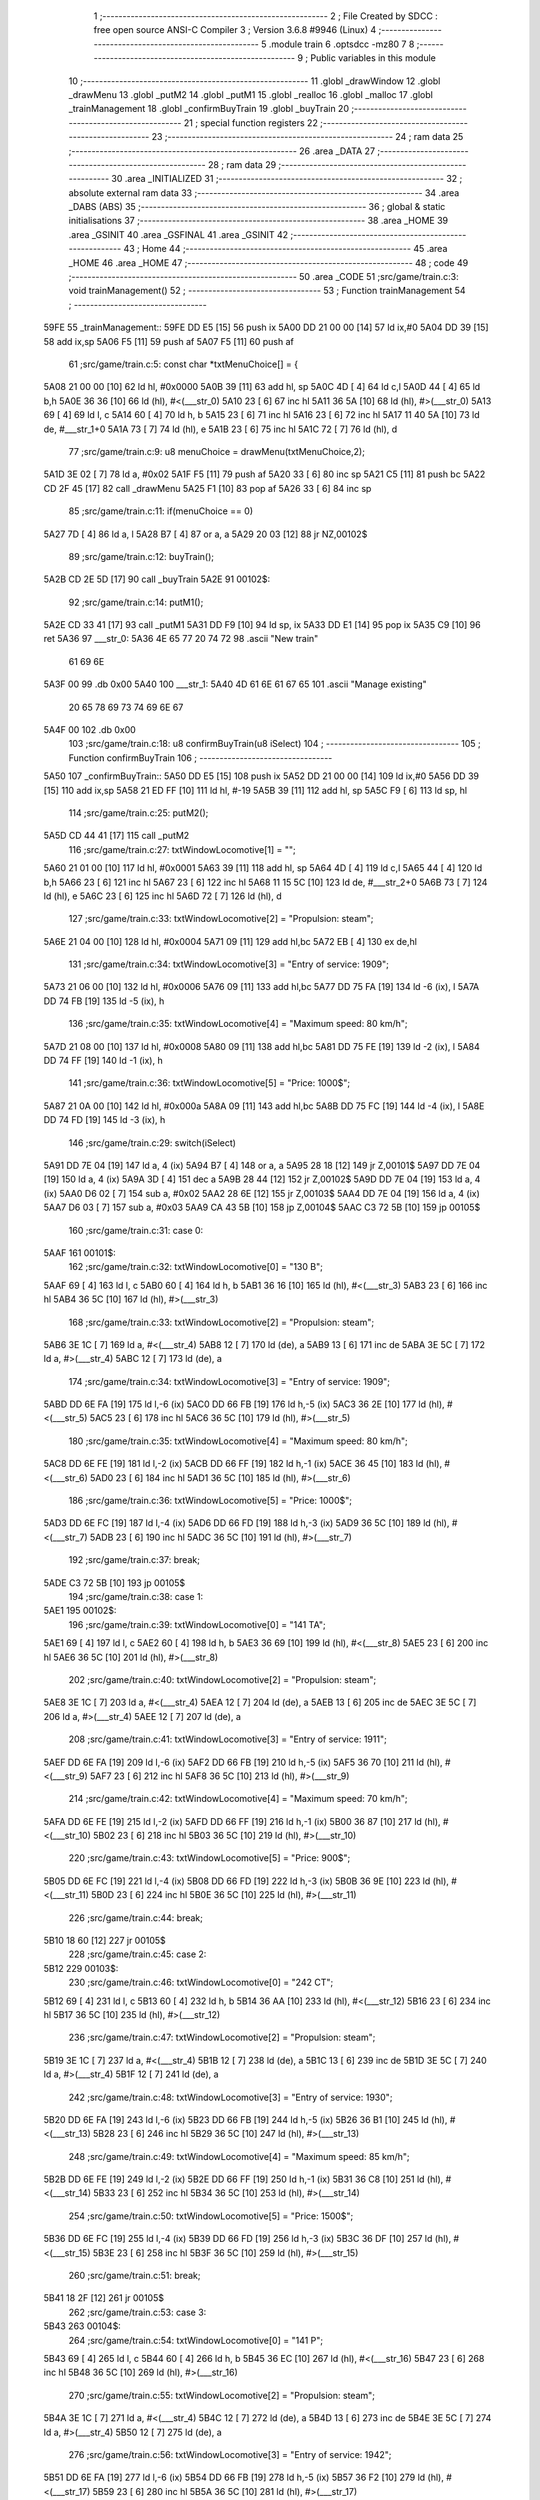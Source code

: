                               1 ;--------------------------------------------------------
                              2 ; File Created by SDCC : free open source ANSI-C Compiler
                              3 ; Version 3.6.8 #9946 (Linux)
                              4 ;--------------------------------------------------------
                              5 	.module train
                              6 	.optsdcc -mz80
                              7 	
                              8 ;--------------------------------------------------------
                              9 ; Public variables in this module
                             10 ;--------------------------------------------------------
                             11 	.globl _drawWindow
                             12 	.globl _drawMenu
                             13 	.globl _putM2
                             14 	.globl _putM1
                             15 	.globl _realloc
                             16 	.globl _malloc
                             17 	.globl _trainManagement
                             18 	.globl _confirmBuyTrain
                             19 	.globl _buyTrain
                             20 ;--------------------------------------------------------
                             21 ; special function registers
                             22 ;--------------------------------------------------------
                             23 ;--------------------------------------------------------
                             24 ; ram data
                             25 ;--------------------------------------------------------
                             26 	.area _DATA
                             27 ;--------------------------------------------------------
                             28 ; ram data
                             29 ;--------------------------------------------------------
                             30 	.area _INITIALIZED
                             31 ;--------------------------------------------------------
                             32 ; absolute external ram data
                             33 ;--------------------------------------------------------
                             34 	.area _DABS (ABS)
                             35 ;--------------------------------------------------------
                             36 ; global & static initialisations
                             37 ;--------------------------------------------------------
                             38 	.area _HOME
                             39 	.area _GSINIT
                             40 	.area _GSFINAL
                             41 	.area _GSINIT
                             42 ;--------------------------------------------------------
                             43 ; Home
                             44 ;--------------------------------------------------------
                             45 	.area _HOME
                             46 	.area _HOME
                             47 ;--------------------------------------------------------
                             48 ; code
                             49 ;--------------------------------------------------------
                             50 	.area _CODE
                             51 ;src/game/train.c:3: void trainManagement()
                             52 ;	---------------------------------
                             53 ; Function trainManagement
                             54 ; ---------------------------------
   59FE                      55 _trainManagement::
   59FE DD E5         [15]   56 	push	ix
   5A00 DD 21 00 00   [14]   57 	ld	ix,#0
   5A04 DD 39         [15]   58 	add	ix,sp
   5A06 F5            [11]   59 	push	af
   5A07 F5            [11]   60 	push	af
                             61 ;src/game/train.c:5: const char *txtMenuChoice[] = { 
   5A08 21 00 00      [10]   62 	ld	hl, #0x0000
   5A0B 39            [11]   63 	add	hl, sp
   5A0C 4D            [ 4]   64 	ld	c,l
   5A0D 44            [ 4]   65 	ld	b,h
   5A0E 36 36         [10]   66 	ld	(hl), #<(___str_0)
   5A10 23            [ 6]   67 	inc	hl
   5A11 36 5A         [10]   68 	ld	(hl), #>(___str_0)
   5A13 69            [ 4]   69 	ld	l, c
   5A14 60            [ 4]   70 	ld	h, b
   5A15 23            [ 6]   71 	inc	hl
   5A16 23            [ 6]   72 	inc	hl
   5A17 11 40 5A      [10]   73 	ld	de, #___str_1+0
   5A1A 73            [ 7]   74 	ld	(hl), e
   5A1B 23            [ 6]   75 	inc	hl
   5A1C 72            [ 7]   76 	ld	(hl), d
                             77 ;src/game/train.c:9: u8 menuChoice = drawMenu(txtMenuChoice,2);
   5A1D 3E 02         [ 7]   78 	ld	a, #0x02
   5A1F F5            [11]   79 	push	af
   5A20 33            [ 6]   80 	inc	sp
   5A21 C5            [11]   81 	push	bc
   5A22 CD 2F 45      [17]   82 	call	_drawMenu
   5A25 F1            [10]   83 	pop	af
   5A26 33            [ 6]   84 	inc	sp
                             85 ;src/game/train.c:11: if(menuChoice == 0)
   5A27 7D            [ 4]   86 	ld	a, l
   5A28 B7            [ 4]   87 	or	a, a
   5A29 20 03         [12]   88 	jr	NZ,00102$
                             89 ;src/game/train.c:12: buyTrain();
   5A2B CD 2E 5D      [17]   90 	call	_buyTrain
   5A2E                      91 00102$:
                             92 ;src/game/train.c:14: putM1();
   5A2E CD 33 41      [17]   93 	call	_putM1
   5A31 DD F9         [10]   94 	ld	sp, ix
   5A33 DD E1         [14]   95 	pop	ix
   5A35 C9            [10]   96 	ret
   5A36                      97 ___str_0:
   5A36 4E 65 77 20 74 72    98 	.ascii "New train"
        61 69 6E
   5A3F 00                   99 	.db 0x00
   5A40                     100 ___str_1:
   5A40 4D 61 6E 61 67 65   101 	.ascii "Manage existing"
        20 65 78 69 73 74
        69 6E 67
   5A4F 00                  102 	.db 0x00
                            103 ;src/game/train.c:18: u8 confirmBuyTrain(u8 iSelect)
                            104 ;	---------------------------------
                            105 ; Function confirmBuyTrain
                            106 ; ---------------------------------
   5A50                     107 _confirmBuyTrain::
   5A50 DD E5         [15]  108 	push	ix
   5A52 DD 21 00 00   [14]  109 	ld	ix,#0
   5A56 DD 39         [15]  110 	add	ix,sp
   5A58 21 ED FF      [10]  111 	ld	hl, #-19
   5A5B 39            [11]  112 	add	hl, sp
   5A5C F9            [ 6]  113 	ld	sp, hl
                            114 ;src/game/train.c:25: putM2();
   5A5D CD 44 41      [17]  115 	call	_putM2
                            116 ;src/game/train.c:27: txtWindowLocomotive[1] = "";	
   5A60 21 01 00      [10]  117 	ld	hl, #0x0001
   5A63 39            [11]  118 	add	hl, sp
   5A64 4D            [ 4]  119 	ld	c,l
   5A65 44            [ 4]  120 	ld	b,h
   5A66 23            [ 6]  121 	inc	hl
   5A67 23            [ 6]  122 	inc	hl
   5A68 11 15 5C      [10]  123 	ld	de, #___str_2+0
   5A6B 73            [ 7]  124 	ld	(hl), e
   5A6C 23            [ 6]  125 	inc	hl
   5A6D 72            [ 7]  126 	ld	(hl), d
                            127 ;src/game/train.c:33: txtWindowLocomotive[2] = "Propulsion: steam";
   5A6E 21 04 00      [10]  128 	ld	hl, #0x0004
   5A71 09            [11]  129 	add	hl,bc
   5A72 EB            [ 4]  130 	ex	de,hl
                            131 ;src/game/train.c:34: txtWindowLocomotive[3] = "Entry of service: 1909";
   5A73 21 06 00      [10]  132 	ld	hl, #0x0006
   5A76 09            [11]  133 	add	hl,bc
   5A77 DD 75 FA      [19]  134 	ld	-6 (ix), l
   5A7A DD 74 FB      [19]  135 	ld	-5 (ix), h
                            136 ;src/game/train.c:35: txtWindowLocomotive[4] = "Maximum speed: 80 km/h";
   5A7D 21 08 00      [10]  137 	ld	hl, #0x0008
   5A80 09            [11]  138 	add	hl,bc
   5A81 DD 75 FE      [19]  139 	ld	-2 (ix), l
   5A84 DD 74 FF      [19]  140 	ld	-1 (ix), h
                            141 ;src/game/train.c:36: txtWindowLocomotive[5] = "Price: 1000$";
   5A87 21 0A 00      [10]  142 	ld	hl, #0x000a
   5A8A 09            [11]  143 	add	hl,bc
   5A8B DD 75 FC      [19]  144 	ld	-4 (ix), l
   5A8E DD 74 FD      [19]  145 	ld	-3 (ix), h
                            146 ;src/game/train.c:29: switch(iSelect)
   5A91 DD 7E 04      [19]  147 	ld	a, 4 (ix)
   5A94 B7            [ 4]  148 	or	a, a
   5A95 28 18         [12]  149 	jr	Z,00101$
   5A97 DD 7E 04      [19]  150 	ld	a, 4 (ix)
   5A9A 3D            [ 4]  151 	dec	a
   5A9B 28 44         [12]  152 	jr	Z,00102$
   5A9D DD 7E 04      [19]  153 	ld	a, 4 (ix)
   5AA0 D6 02         [ 7]  154 	sub	a, #0x02
   5AA2 28 6E         [12]  155 	jr	Z,00103$
   5AA4 DD 7E 04      [19]  156 	ld	a, 4 (ix)
   5AA7 D6 03         [ 7]  157 	sub	a, #0x03
   5AA9 CA 43 5B      [10]  158 	jp	Z,00104$
   5AAC C3 72 5B      [10]  159 	jp	00105$
                            160 ;src/game/train.c:31: case 0:
   5AAF                     161 00101$:
                            162 ;src/game/train.c:32: txtWindowLocomotive[0] = "130 B";
   5AAF 69            [ 4]  163 	ld	l, c
   5AB0 60            [ 4]  164 	ld	h, b
   5AB1 36 16         [10]  165 	ld	(hl), #<(___str_3)
   5AB3 23            [ 6]  166 	inc	hl
   5AB4 36 5C         [10]  167 	ld	(hl), #>(___str_3)
                            168 ;src/game/train.c:33: txtWindowLocomotive[2] = "Propulsion: steam";
   5AB6 3E 1C         [ 7]  169 	ld	a, #<(___str_4)
   5AB8 12            [ 7]  170 	ld	(de), a
   5AB9 13            [ 6]  171 	inc	de
   5ABA 3E 5C         [ 7]  172 	ld	a, #>(___str_4)
   5ABC 12            [ 7]  173 	ld	(de), a
                            174 ;src/game/train.c:34: txtWindowLocomotive[3] = "Entry of service: 1909";
   5ABD DD 6E FA      [19]  175 	ld	l,-6 (ix)
   5AC0 DD 66 FB      [19]  176 	ld	h,-5 (ix)
   5AC3 36 2E         [10]  177 	ld	(hl), #<(___str_5)
   5AC5 23            [ 6]  178 	inc	hl
   5AC6 36 5C         [10]  179 	ld	(hl), #>(___str_5)
                            180 ;src/game/train.c:35: txtWindowLocomotive[4] = "Maximum speed: 80 km/h";
   5AC8 DD 6E FE      [19]  181 	ld	l,-2 (ix)
   5ACB DD 66 FF      [19]  182 	ld	h,-1 (ix)
   5ACE 36 45         [10]  183 	ld	(hl), #<(___str_6)
   5AD0 23            [ 6]  184 	inc	hl
   5AD1 36 5C         [10]  185 	ld	(hl), #>(___str_6)
                            186 ;src/game/train.c:36: txtWindowLocomotive[5] = "Price: 1000$";
   5AD3 DD 6E FC      [19]  187 	ld	l,-4 (ix)
   5AD6 DD 66 FD      [19]  188 	ld	h,-3 (ix)
   5AD9 36 5C         [10]  189 	ld	(hl), #<(___str_7)
   5ADB 23            [ 6]  190 	inc	hl
   5ADC 36 5C         [10]  191 	ld	(hl), #>(___str_7)
                            192 ;src/game/train.c:37: break;
   5ADE C3 72 5B      [10]  193 	jp	00105$
                            194 ;src/game/train.c:38: case 1:
   5AE1                     195 00102$:
                            196 ;src/game/train.c:39: txtWindowLocomotive[0] = "141 TA";
   5AE1 69            [ 4]  197 	ld	l, c
   5AE2 60            [ 4]  198 	ld	h, b
   5AE3 36 69         [10]  199 	ld	(hl), #<(___str_8)
   5AE5 23            [ 6]  200 	inc	hl
   5AE6 36 5C         [10]  201 	ld	(hl), #>(___str_8)
                            202 ;src/game/train.c:40: txtWindowLocomotive[2] = "Propulsion: steam";
   5AE8 3E 1C         [ 7]  203 	ld	a, #<(___str_4)
   5AEA 12            [ 7]  204 	ld	(de), a
   5AEB 13            [ 6]  205 	inc	de
   5AEC 3E 5C         [ 7]  206 	ld	a, #>(___str_4)
   5AEE 12            [ 7]  207 	ld	(de), a
                            208 ;src/game/train.c:41: txtWindowLocomotive[3] = "Entry of service: 1911";
   5AEF DD 6E FA      [19]  209 	ld	l,-6 (ix)
   5AF2 DD 66 FB      [19]  210 	ld	h,-5 (ix)
   5AF5 36 70         [10]  211 	ld	(hl), #<(___str_9)
   5AF7 23            [ 6]  212 	inc	hl
   5AF8 36 5C         [10]  213 	ld	(hl), #>(___str_9)
                            214 ;src/game/train.c:42: txtWindowLocomotive[4] = "Maximum speed: 70 km/h";
   5AFA DD 6E FE      [19]  215 	ld	l,-2 (ix)
   5AFD DD 66 FF      [19]  216 	ld	h,-1 (ix)
   5B00 36 87         [10]  217 	ld	(hl), #<(___str_10)
   5B02 23            [ 6]  218 	inc	hl
   5B03 36 5C         [10]  219 	ld	(hl), #>(___str_10)
                            220 ;src/game/train.c:43: txtWindowLocomotive[5] = "Price: 900$";
   5B05 DD 6E FC      [19]  221 	ld	l,-4 (ix)
   5B08 DD 66 FD      [19]  222 	ld	h,-3 (ix)
   5B0B 36 9E         [10]  223 	ld	(hl), #<(___str_11)
   5B0D 23            [ 6]  224 	inc	hl
   5B0E 36 5C         [10]  225 	ld	(hl), #>(___str_11)
                            226 ;src/game/train.c:44: break;
   5B10 18 60         [12]  227 	jr	00105$
                            228 ;src/game/train.c:45: case 2:
   5B12                     229 00103$:
                            230 ;src/game/train.c:46: txtWindowLocomotive[0] = "242 CT";
   5B12 69            [ 4]  231 	ld	l, c
   5B13 60            [ 4]  232 	ld	h, b
   5B14 36 AA         [10]  233 	ld	(hl), #<(___str_12)
   5B16 23            [ 6]  234 	inc	hl
   5B17 36 5C         [10]  235 	ld	(hl), #>(___str_12)
                            236 ;src/game/train.c:47: txtWindowLocomotive[2] = "Propulsion: steam";
   5B19 3E 1C         [ 7]  237 	ld	a, #<(___str_4)
   5B1B 12            [ 7]  238 	ld	(de), a
   5B1C 13            [ 6]  239 	inc	de
   5B1D 3E 5C         [ 7]  240 	ld	a, #>(___str_4)
   5B1F 12            [ 7]  241 	ld	(de), a
                            242 ;src/game/train.c:48: txtWindowLocomotive[3] = "Entry of service: 1930";
   5B20 DD 6E FA      [19]  243 	ld	l,-6 (ix)
   5B23 DD 66 FB      [19]  244 	ld	h,-5 (ix)
   5B26 36 B1         [10]  245 	ld	(hl), #<(___str_13)
   5B28 23            [ 6]  246 	inc	hl
   5B29 36 5C         [10]  247 	ld	(hl), #>(___str_13)
                            248 ;src/game/train.c:49: txtWindowLocomotive[4] = "Maximum speed: 85 km/h";
   5B2B DD 6E FE      [19]  249 	ld	l,-2 (ix)
   5B2E DD 66 FF      [19]  250 	ld	h,-1 (ix)
   5B31 36 C8         [10]  251 	ld	(hl), #<(___str_14)
   5B33 23            [ 6]  252 	inc	hl
   5B34 36 5C         [10]  253 	ld	(hl), #>(___str_14)
                            254 ;src/game/train.c:50: txtWindowLocomotive[5] = "Price: 1500$";
   5B36 DD 6E FC      [19]  255 	ld	l,-4 (ix)
   5B39 DD 66 FD      [19]  256 	ld	h,-3 (ix)
   5B3C 36 DF         [10]  257 	ld	(hl), #<(___str_15)
   5B3E 23            [ 6]  258 	inc	hl
   5B3F 36 5C         [10]  259 	ld	(hl), #>(___str_15)
                            260 ;src/game/train.c:51: break;
   5B41 18 2F         [12]  261 	jr	00105$
                            262 ;src/game/train.c:53: case 3:
   5B43                     263 00104$:
                            264 ;src/game/train.c:54: txtWindowLocomotive[0] = "141 P";
   5B43 69            [ 4]  265 	ld	l, c
   5B44 60            [ 4]  266 	ld	h, b
   5B45 36 EC         [10]  267 	ld	(hl), #<(___str_16)
   5B47 23            [ 6]  268 	inc	hl
   5B48 36 5C         [10]  269 	ld	(hl), #>(___str_16)
                            270 ;src/game/train.c:55: txtWindowLocomotive[2] = "Propulsion: steam";
   5B4A 3E 1C         [ 7]  271 	ld	a, #<(___str_4)
   5B4C 12            [ 7]  272 	ld	(de), a
   5B4D 13            [ 6]  273 	inc	de
   5B4E 3E 5C         [ 7]  274 	ld	a, #>(___str_4)
   5B50 12            [ 7]  275 	ld	(de), a
                            276 ;src/game/train.c:56: txtWindowLocomotive[3] = "Entry of service: 1942";
   5B51 DD 6E FA      [19]  277 	ld	l,-6 (ix)
   5B54 DD 66 FB      [19]  278 	ld	h,-5 (ix)
   5B57 36 F2         [10]  279 	ld	(hl), #<(___str_17)
   5B59 23            [ 6]  280 	inc	hl
   5B5A 36 5C         [10]  281 	ld	(hl), #>(___str_17)
                            282 ;src/game/train.c:57: txtWindowLocomotive[4] = "Maximum speed: 105 km/h";
   5B5C DD 6E FE      [19]  283 	ld	l,-2 (ix)
   5B5F DD 66 FF      [19]  284 	ld	h,-1 (ix)
   5B62 36 09         [10]  285 	ld	(hl), #<(___str_18)
   5B64 23            [ 6]  286 	inc	hl
   5B65 36 5D         [10]  287 	ld	(hl), #>(___str_18)
                            288 ;src/game/train.c:58: txtWindowLocomotive[5] = "Price: 2000$";
   5B67 DD 6E FC      [19]  289 	ld	l,-4 (ix)
   5B6A DD 66 FD      [19]  290 	ld	h,-3 (ix)
   5B6D 36 21         [10]  291 	ld	(hl), #<(___str_19)
   5B6F 23            [ 6]  292 	inc	hl
   5B70 36 5D         [10]  293 	ld	(hl), #>(___str_19)
                            294 ;src/game/train.c:60: }
   5B72                     295 00105$:
                            296 ;src/game/train.c:63: returnChoice = drawWindow(txtWindowLocomotive, 6, 1);
   5B72 21 06 01      [10]  297 	ld	hl, #0x0106
   5B75 E5            [11]  298 	push	hl
   5B76 C5            [11]  299 	push	bc
   5B77 CD 2D 46      [17]  300 	call	_drawWindow
   5B7A F1            [10]  301 	pop	af
   5B7B F1            [10]  302 	pop	af
                            303 ;src/game/train.c:66: if (returnChoice==1)
   5B7C DD 75 ED      [19]  304 	ld	-19 (ix), l
   5B7F 7D            [ 4]  305 	ld	a, l
   5B80 3D            [ 4]  306 	dec	a
   5B81 C2 0D 5C      [10]  307 	jp	NZ,00110$
                            308 ;src/game/train.c:68: if(nbTrainList==0)
   5B84 3A BA 83      [13]  309 	ld	a,(#_nbTrainList + 0)
   5B87 B7            [ 4]  310 	or	a, a
   5B88 20 0D         [12]  311 	jr	NZ,00107$
                            312 ;src/game/train.c:69: trainList = (Train*)malloc(sizeof(Train));
   5B8A 21 07 00      [10]  313 	ld	hl, #0x0007
   5B8D E5            [11]  314 	push	hl
   5B8E CD CF 63      [17]  315 	call	_malloc
   5B91 F1            [10]  316 	pop	af
   5B92 22 B5 83      [16]  317 	ld	(_trainList), hl
   5B95 18 19         [12]  318 	jr	00108$
   5B97                     319 00107$:
                            320 ;src/game/train.c:71: realloc(trainList, (nbTrainList+1)*sizeof(Train));
   5B97 21 BA 83      [10]  321 	ld	hl,#_nbTrainList + 0
   5B9A 4E            [ 7]  322 	ld	c, (hl)
   5B9B 06 00         [ 7]  323 	ld	b, #0x00
   5B9D 03            [ 6]  324 	inc	bc
   5B9E 69            [ 4]  325 	ld	l, c
   5B9F 60            [ 4]  326 	ld	h, b
   5BA0 29            [11]  327 	add	hl, hl
   5BA1 09            [11]  328 	add	hl, bc
   5BA2 29            [11]  329 	add	hl, hl
   5BA3 09            [11]  330 	add	hl, bc
   5BA4 4D            [ 4]  331 	ld	c, l
   5BA5 44            [ 4]  332 	ld	b, h
   5BA6 2A B5 83      [16]  333 	ld	hl, (_trainList)
   5BA9 C5            [11]  334 	push	bc
   5BAA E5            [11]  335 	push	hl
   5BAB CD 2D 5E      [17]  336 	call	_realloc
   5BAE F1            [10]  337 	pop	af
   5BAF F1            [10]  338 	pop	af
   5BB0                     339 00108$:
                            340 ;src/game/train.c:74: trainList[nbTrainList].loco = iSelect;
   5BB0 ED 4B BA 83   [20]  341 	ld	bc, (_nbTrainList)
   5BB4 06 00         [ 7]  342 	ld	b, #0x00
   5BB6 69            [ 4]  343 	ld	l, c
   5BB7 60            [ 4]  344 	ld	h, b
   5BB8 29            [11]  345 	add	hl, hl
   5BB9 09            [11]  346 	add	hl, bc
   5BBA 29            [11]  347 	add	hl, hl
   5BBB 09            [11]  348 	add	hl, bc
   5BBC 4D            [ 4]  349 	ld	c, l
   5BBD 44            [ 4]  350 	ld	b, h
   5BBE 2A B5 83      [16]  351 	ld	hl, (_trainList)
   5BC1 09            [11]  352 	add	hl, bc
   5BC2 DD 7E 04      [19]  353 	ld	a, 4 (ix)
   5BC5 77            [ 7]  354 	ld	(hl), a
                            355 ;src/game/train.c:77: trainList[nbTrainList].wagon[0] = 0;
   5BC6 ED 4B BA 83   [20]  356 	ld	bc, (_nbTrainList)
   5BCA 06 00         [ 7]  357 	ld	b, #0x00
   5BCC 69            [ 4]  358 	ld	l, c
   5BCD 60            [ 4]  359 	ld	h, b
   5BCE 29            [11]  360 	add	hl, hl
   5BCF 09            [11]  361 	add	hl, bc
   5BD0 29            [11]  362 	add	hl, hl
   5BD1 09            [11]  363 	add	hl, bc
   5BD2 4D            [ 4]  364 	ld	c, l
   5BD3 44            [ 4]  365 	ld	b, h
   5BD4 2A B5 83      [16]  366 	ld	hl, (_trainList)
   5BD7 09            [11]  367 	add	hl, bc
   5BD8 23            [ 6]  368 	inc	hl
   5BD9 36 00         [10]  369 	ld	(hl), #0x00
                            370 ;src/game/train.c:78: trainList[nbTrainList].wagon[1] = 0;
   5BDB ED 4B BA 83   [20]  371 	ld	bc, (_nbTrainList)
   5BDF 06 00         [ 7]  372 	ld	b, #0x00
   5BE1 69            [ 4]  373 	ld	l, c
   5BE2 60            [ 4]  374 	ld	h, b
   5BE3 29            [11]  375 	add	hl, hl
   5BE4 09            [11]  376 	add	hl, bc
   5BE5 29            [11]  377 	add	hl, hl
   5BE6 09            [11]  378 	add	hl, bc
   5BE7 4D            [ 4]  379 	ld	c, l
   5BE8 44            [ 4]  380 	ld	b, h
   5BE9 2A B5 83      [16]  381 	ld	hl, (_trainList)
   5BEC 09            [11]  382 	add	hl, bc
   5BED 23            [ 6]  383 	inc	hl
   5BEE 23            [ 6]  384 	inc	hl
   5BEF 36 00         [10]  385 	ld	(hl), #0x00
                            386 ;src/game/train.c:79: trainList[nbTrainList].wagon[2] = 0;
   5BF1 ED 4B BA 83   [20]  387 	ld	bc, (_nbTrainList)
   5BF5 06 00         [ 7]  388 	ld	b, #0x00
   5BF7 69            [ 4]  389 	ld	l, c
   5BF8 60            [ 4]  390 	ld	h, b
   5BF9 29            [11]  391 	add	hl, hl
   5BFA 09            [11]  392 	add	hl, bc
   5BFB 29            [11]  393 	add	hl, hl
   5BFC 09            [11]  394 	add	hl, bc
   5BFD 4D            [ 4]  395 	ld	c, l
   5BFE 44            [ 4]  396 	ld	b, h
   5BFF 2A B5 83      [16]  397 	ld	hl, (_trainList)
   5C02 09            [11]  398 	add	hl, bc
   5C03 23            [ 6]  399 	inc	hl
   5C04 23            [ 6]  400 	inc	hl
   5C05 23            [ 6]  401 	inc	hl
   5C06 36 00         [10]  402 	ld	(hl), #0x00
                            403 ;src/game/train.c:81: CURSOR_MODE = PUTTRAIN;
   5C08 21 B9 83      [10]  404 	ld	hl,#_CURSOR_MODE + 0
   5C0B 36 01         [10]  405 	ld	(hl), #0x01
   5C0D                     406 00110$:
                            407 ;src/game/train.c:84: return returnChoice;
   5C0D DD 6E ED      [19]  408 	ld	l, -19 (ix)
   5C10 DD F9         [10]  409 	ld	sp, ix
   5C12 DD E1         [14]  410 	pop	ix
   5C14 C9            [10]  411 	ret
   5C15                     412 ___str_2:
   5C15 00                  413 	.db 0x00
   5C16                     414 ___str_3:
   5C16 31 33 30 20 42      415 	.ascii "130 B"
   5C1B 00                  416 	.db 0x00
   5C1C                     417 ___str_4:
   5C1C 50 72 6F 70 75 6C   418 	.ascii "Propulsion: steam"
        73 69 6F 6E 3A 20
        73 74 65 61 6D
   5C2D 00                  419 	.db 0x00
   5C2E                     420 ___str_5:
   5C2E 45 6E 74 72 79 20   421 	.ascii "Entry of service: 1909"
        6F 66 20 73 65 72
        76 69 63 65 3A 20
        31 39 30 39
   5C44 00                  422 	.db 0x00
   5C45                     423 ___str_6:
   5C45 4D 61 78 69 6D 75   424 	.ascii "Maximum speed: 80 km/h"
        6D 20 73 70 65 65
        64 3A 20 38 30 20
        6B 6D 2F 68
   5C5B 00                  425 	.db 0x00
   5C5C                     426 ___str_7:
   5C5C 50 72 69 63 65 3A   427 	.ascii "Price: 1000$"
        20 31 30 30 30 24
   5C68 00                  428 	.db 0x00
   5C69                     429 ___str_8:
   5C69 31 34 31 20 54 41   430 	.ascii "141 TA"
   5C6F 00                  431 	.db 0x00
   5C70                     432 ___str_9:
   5C70 45 6E 74 72 79 20   433 	.ascii "Entry of service: 1911"
        6F 66 20 73 65 72
        76 69 63 65 3A 20
        31 39 31 31
   5C86 00                  434 	.db 0x00
   5C87                     435 ___str_10:
   5C87 4D 61 78 69 6D 75   436 	.ascii "Maximum speed: 70 km/h"
        6D 20 73 70 65 65
        64 3A 20 37 30 20
        6B 6D 2F 68
   5C9D 00                  437 	.db 0x00
   5C9E                     438 ___str_11:
   5C9E 50 72 69 63 65 3A   439 	.ascii "Price: 900$"
        20 39 30 30 24
   5CA9 00                  440 	.db 0x00
   5CAA                     441 ___str_12:
   5CAA 32 34 32 20 43 54   442 	.ascii "242 CT"
   5CB0 00                  443 	.db 0x00
   5CB1                     444 ___str_13:
   5CB1 45 6E 74 72 79 20   445 	.ascii "Entry of service: 1930"
        6F 66 20 73 65 72
        76 69 63 65 3A 20
        31 39 33 30
   5CC7 00                  446 	.db 0x00
   5CC8                     447 ___str_14:
   5CC8 4D 61 78 69 6D 75   448 	.ascii "Maximum speed: 85 km/h"
        6D 20 73 70 65 65
        64 3A 20 38 35 20
        6B 6D 2F 68
   5CDE 00                  449 	.db 0x00
   5CDF                     450 ___str_15:
   5CDF 50 72 69 63 65 3A   451 	.ascii "Price: 1500$"
        20 31 35 30 30 24
   5CEB 00                  452 	.db 0x00
   5CEC                     453 ___str_16:
   5CEC 31 34 31 20 50      454 	.ascii "141 P"
   5CF1 00                  455 	.db 0x00
   5CF2                     456 ___str_17:
   5CF2 45 6E 74 72 79 20   457 	.ascii "Entry of service: 1942"
        6F 66 20 73 65 72
        76 69 63 65 3A 20
        31 39 34 32
   5D08 00                  458 	.db 0x00
   5D09                     459 ___str_18:
   5D09 4D 61 78 69 6D 75   460 	.ascii "Maximum speed: 105 km/h"
        6D 20 73 70 65 65
        64 3A 20 31 30 35
        20 6B 6D 2F 68
   5D20 00                  461 	.db 0x00
   5D21                     462 ___str_19:
   5D21 50 72 69 63 65 3A   463 	.ascii "Price: 2000$"
        20 32 30 30 30 24
   5D2D 00                  464 	.db 0x00
                            465 ;src/game/train.c:87: void buyTrain()
                            466 ;	---------------------------------
                            467 ; Function buyTrain
                            468 ; ---------------------------------
   5D2E                     469 _buyTrain::
   5D2E DD E5         [15]  470 	push	ix
   5D30 DD 21 00 00   [14]  471 	ld	ix,#0
   5D34 DD 39         [15]  472 	add	ix,sp
   5D36 21 E8 FF      [10]  473 	ld	hl, #-24
   5D39 39            [11]  474 	add	hl, sp
   5D3A F9            [ 6]  475 	ld	sp, hl
                            476 ;src/game/train.c:89: const char *txtMenuLoco[] = { 
   5D3B 21 00 00      [10]  477 	ld	hl, #0x0000
   5D3E 39            [11]  478 	add	hl, sp
   5D3F 4D            [ 4]  479 	ld	c,l
   5D40 44            [ 4]  480 	ld	b,h
   5D41 36 C9         [10]  481 	ld	(hl), #<(___str_20)
   5D43 23            [ 6]  482 	inc	hl
   5D44 36 5D         [10]  483 	ld	(hl), #>(___str_20)
   5D46 69            [ 4]  484 	ld	l, c
   5D47 60            [ 4]  485 	ld	h, b
   5D48 23            [ 6]  486 	inc	hl
   5D49 23            [ 6]  487 	inc	hl
   5D4A 11 CF 5D      [10]  488 	ld	de, #___str_21+0
   5D4D 73            [ 7]  489 	ld	(hl), e
   5D4E 23            [ 6]  490 	inc	hl
   5D4F 72            [ 7]  491 	ld	(hl), d
   5D50 21 04 00      [10]  492 	ld	hl, #0x0004
   5D53 09            [11]  493 	add	hl, bc
   5D54 11 D6 5D      [10]  494 	ld	de, #___str_22+0
   5D57 73            [ 7]  495 	ld	(hl), e
   5D58 23            [ 6]  496 	inc	hl
   5D59 72            [ 7]  497 	ld	(hl), d
   5D5A 21 06 00      [10]  498 	ld	hl, #0x0006
   5D5D 09            [11]  499 	add	hl, bc
   5D5E 11 DD 5D      [10]  500 	ld	de, #___str_23+0
   5D61 73            [ 7]  501 	ld	(hl), e
   5D62 23            [ 6]  502 	inc	hl
   5D63 72            [ 7]  503 	ld	(hl), d
   5D64 21 08 00      [10]  504 	ld	hl, #0x0008
   5D67 09            [11]  505 	add	hl, bc
   5D68 11 E3 5D      [10]  506 	ld	de, #___str_24+0
   5D6B 73            [ 7]  507 	ld	(hl), e
   5D6C 23            [ 6]  508 	inc	hl
   5D6D 72            [ 7]  509 	ld	(hl), d
   5D6E 21 0A 00      [10]  510 	ld	hl, #0x000a
   5D71 09            [11]  511 	add	hl, bc
   5D72 11 EC 5D      [10]  512 	ld	de, #___str_25+0
   5D75 73            [ 7]  513 	ld	(hl), e
   5D76 23            [ 6]  514 	inc	hl
   5D77 72            [ 7]  515 	ld	(hl), d
   5D78 21 0C 00      [10]  516 	ld	hl, #0x000c
   5D7B 09            [11]  517 	add	hl, bc
   5D7C 11 F6 5D      [10]  518 	ld	de, #___str_26+0
   5D7F 73            [ 7]  519 	ld	(hl), e
   5D80 23            [ 6]  520 	inc	hl
   5D81 72            [ 7]  521 	ld	(hl), d
   5D82 21 0E 00      [10]  522 	ld	hl, #0x000e
   5D85 09            [11]  523 	add	hl, bc
   5D86 11 FF 5D      [10]  524 	ld	de, #___str_27+0
   5D89 73            [ 7]  525 	ld	(hl), e
   5D8A 23            [ 6]  526 	inc	hl
   5D8B 72            [ 7]  527 	ld	(hl), d
   5D8C 21 10 00      [10]  528 	ld	hl, #0x0010
   5D8F 09            [11]  529 	add	hl, bc
   5D90 11 08 5E      [10]  530 	ld	de, #___str_28+0
   5D93 73            [ 7]  531 	ld	(hl), e
   5D94 23            [ 6]  532 	inc	hl
   5D95 72            [ 7]  533 	ld	(hl), d
   5D96 21 12 00      [10]  534 	ld	hl, #0x0012
   5D99 09            [11]  535 	add	hl, bc
   5D9A 11 0F 5E      [10]  536 	ld	de, #___str_29+0
   5D9D 73            [ 7]  537 	ld	(hl), e
   5D9E 23            [ 6]  538 	inc	hl
   5D9F 72            [ 7]  539 	ld	(hl), d
   5DA0 21 14 00      [10]  540 	ld	hl, #0x0014
   5DA3 09            [11]  541 	add	hl, bc
   5DA4 11 1C 5E      [10]  542 	ld	de, #___str_30+0
   5DA7 73            [ 7]  543 	ld	(hl), e
   5DA8 23            [ 6]  544 	inc	hl
   5DA9 72            [ 7]  545 	ld	(hl), d
   5DAA 21 16 00      [10]  546 	ld	hl, #0x0016
   5DAD 09            [11]  547 	add	hl, bc
   5DAE 11 25 5E      [10]  548 	ld	de, #___str_31+0
   5DB1 73            [ 7]  549 	ld	(hl), e
   5DB2 23            [ 6]  550 	inc	hl
   5DB3 72            [ 7]  551 	ld	(hl), d
                            552 ;src/game/train.c:104: confirmBuyTrain( drawMenu(txtMenuLoco,12) );
   5DB4 3E 0C         [ 7]  553 	ld	a, #0x0c
   5DB6 F5            [11]  554 	push	af
   5DB7 33            [ 6]  555 	inc	sp
   5DB8 C5            [11]  556 	push	bc
   5DB9 CD 2F 45      [17]  557 	call	_drawMenu
   5DBC F1            [10]  558 	pop	af
   5DBD 33            [ 6]  559 	inc	sp
   5DBE 45            [ 4]  560 	ld	b, l
   5DBF C5            [11]  561 	push	bc
   5DC0 33            [ 6]  562 	inc	sp
   5DC1 CD 50 5A      [17]  563 	call	_confirmBuyTrain
   5DC4 DD F9         [10]  564 	ld	sp,ix
   5DC6 DD E1         [14]  565 	pop	ix
   5DC8 C9            [10]  566 	ret
   5DC9                     567 ___str_20:
   5DC9 31 33 30 20 42      568 	.ascii "130 B"
   5DCE 00                  569 	.db 0x00
   5DCF                     570 ___str_21:
   5DCF 31 34 31 20 54 41   571 	.ascii "141 TA"
   5DD5 00                  572 	.db 0x00
   5DD6                     573 ___str_22:
   5DD6 32 34 32 20 43 54   574 	.ascii "242 CT"
   5DDC 00                  575 	.db 0x00
   5DDD                     576 ___str_23:
   5DDD 31 34 31 20 50      577 	.ascii "141 P"
   5DE2 00                  578 	.db 0x00
   5DE3                     579 ___str_24:
   5DE3 42 42 20 36 33 30   580 	.ascii "BB 63000"
        30 30
   5DEB 00                  581 	.db 0x00
   5DEC                     582 ___str_25:
   5DEC 52 65 20 34 2F 34   583 	.ascii "Re 4/4 II"
        20 49 49
   5DF5 00                  584 	.db 0x00
   5DF6                     585 ___str_26:
   5DF6 42 42 20 36 37 30   586 	.ascii "BB 67000"
        30 30
   5DFE 00                  587 	.db 0x00
   5DFF                     588 ___str_27:
   5DFF 42 42 20 31 35 30   589 	.ascii "BB 15000"
        30 30
   5E07 00                  590 	.db 0x00
   5E08                     591 ___str_28:
   5E08 52 65 20 34 36 30   592 	.ascii "Re 460"
   5E0E 00                  593 	.db 0x00
   5E0F                     594 ___str_29:
   5E0F 44 42 20 43 6C 61   595 	.ascii "DB Class 101"
        73 73 20 31 30 31
   5E1B 00                  596 	.db 0x00
   5E1C                     597 ___str_30:
   5E1C 42 42 20 32 37 30   598 	.ascii "BB 27000"
        30 30
   5E24 00                  599 	.db 0x00
   5E25                     600 ___str_31:
   5E25 45 53 20 36 34 46   601 	.ascii "ES 64F4"
        34
   5E2C 00                  602 	.db 0x00
                            603 	.area _CODE
                            604 	.area _INITIALIZER
                            605 	.area _CABS (ABS)
